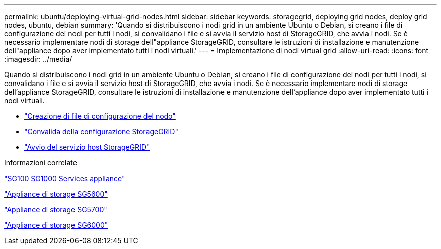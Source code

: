 ---
permalink: ubuntu/deploying-virtual-grid-nodes.html 
sidebar: sidebar 
keywords: storagegrid, deploying grid nodes, deploy grid nodes, ubuntu, debian 
summary: 'Quando si distribuiscono i nodi grid in un ambiente Ubuntu o Debian, si creano i file di configurazione dei nodi per tutti i nodi, si convalidano i file e si avvia il servizio host di StorageGRID, che avvia i nodi. Se è necessario implementare nodi di storage dell"appliance StorageGRID, consultare le istruzioni di installazione e manutenzione dell"appliance dopo aver implementato tutti i nodi virtuali.' 
---
= Implementazione di nodi virtual grid
:allow-uri-read: 
:icons: font
:imagesdir: ../media/


[role="lead"]
Quando si distribuiscono i nodi grid in un ambiente Ubuntu o Debian, si creano i file di configurazione dei nodi per tutti i nodi, si convalidano i file e si avvia il servizio host di StorageGRID, che avvia i nodi. Se è necessario implementare nodi di storage dell'appliance StorageGRID, consultare le istruzioni di installazione e manutenzione dell'appliance dopo aver implementato tutti i nodi virtuali.

* link:creating-node-configuration-files.html["Creazione di file di configurazione del nodo"]
* link:validating-storagegrid-configuration.html["Convalida della configurazione StorageGRID"]
* link:starting-storagegrid-host-service.html["Avvio del servizio host StorageGRID"]


.Informazioni correlate
link:../sg100-1000/index.html["SG100  SG1000 Services appliance"]

link:../sg5600/index.html["Appliance di storage SG5600"]

link:../sg5700/index.html["Appliance di storage SG5700"]

link:../sg6000/index.html["Appliance di storage SG6000"]
